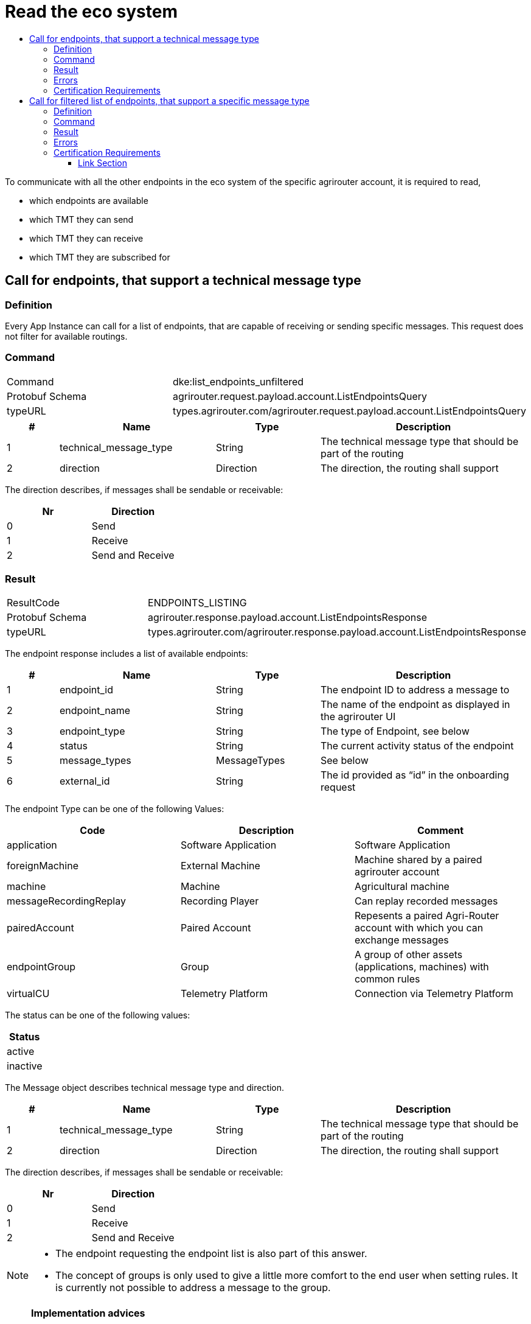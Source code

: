 = Read the eco system
:imagesdir: ./../../assets/images/
:toc:
:toc-title:
:toclevels: 4



To communicate with all the other endpoints in the eco system of the specific agrirouter account, it is required to read,

* which endpoints are available
* which TMT they can send
* which TMT they can receive
* which TMT they are subscribed for

== Call for endpoints, that support a technical message type

=== Definition

Every App Instance can call for a list of endpoints, that are capable of receiving or sending specific messages. This request does not filter for available routings.

=== Command

[cols=",",]
|===============================================================================
|Command |dke:list_endpoints_unfiltered
|Protobuf Schema |agrirouter.request.payload.account.ListEndpointsQuery
|typeURL |types.agrirouter.com/agrirouter.request.payload.account.ListEndpointsQuery
|===============================================================================

[cols="1,3,2,4",options="header",]
|================================================================================================
|# |Name |Type |Description
|1 |technical_message_type |String |The technical message type that should be part of the routing
|2 |direction |Direction |The direction, the routing shall support
|================================================================================================

The direction describes, if messages shall be sendable or receivable:

[cols=",",options="header",]
|===================
|Nr |Direction
|0 |Send
|1 |Receive
|2 |Send and Receive
|===================

=== Result

[cols=",",]
|===================================================================================
|ResultCode |ENDPOINTS_LISTING
|Protobuf Schema |agrirouter.response.payload.account.ListEndpointsResponse
|typeURL |types.agrirouter.com/agrirouter.response.payload.account.ListEndpointsResponse
|===================================================================================

The endpoint response includes a list of available endpoints:

[cols="1,3,2,4",options="header",]
|====================================================================================
|# |Name |Type |Description
|1 |endpoint_id |String |The endpoint ID to address a message to
|2 |endpoint_name |String |The name of the endpoint as displayed in the agrirouter UI
|3 |endpoint_type |String |The type of Endpoint, see below
|4 |status |String |The current activity status of the endpoint
|5 |message_types |MessageTypes |See below
|6 |external_id |String |The id provided as “id” in the onboarding request
|====================================================================================

The endpoint Type can be one of the following Values:

[cols=",,",options="header",]
|==========================================================================================================
|Code |Description |Comment
|application |Software Application |Software Application
|foreignMachine |External Machine |Machine shared by a paired agrirouter account
|machine |Machine |Agricultural machine
|messageRecordingReplay |Recording Player |Can replay recorded messages
|pairedAccount |Paired Account |Repesents a paired Agri-Router account with which you can exchange messages
|endpointGroup |Group |A group of other assets (applications, machines) with common rules
|virtualCU |Telemetry Platform |Connection via Telemetry Platform
|==========================================================================================================

The status can be one of the following values:

[cols="",options="header",]
|========
|Status
|active
|inactive
|========

The Message object describes technical message type and direction.

[cols="1,3,2,4",options="header",]
|================================================================================================
|# |Name |Type |Description
|1 |technical_message_type |String |The technical message type that should be part of the routing
|2 |direction |Direction |The direction, the routing shall support
|================================================================================================

The direction describes, if messages shall be sendable or receivable:

[cols=",",options="header",]
|===================
|Nr |Direction
|0 |Send
|1 |Receive
|2 |Send and Receive
|===================

[NOTE]
====
* The endpoint requesting the endpoint list is also part of this answer.

* The concept of groups is only used to give a little more comfort to the end user when setting rules. It is currently not possible to address a message to the group.
====

[NOTE]
====
**Implementation advices**

If your application can send messages without user interaction, it is adviced to update the endpoint list in a cyclic manor, e.g. every 5 minutes.

If your application only sends messages, if a user is present, it is adviced to update the endpoint list depending on the user interaction, e.g. manually with an "update" button or integrated in another user interaction like opening the destination selection dialog.

__These are advices, not requirements__
====

=== Errors

If the message was incorrect, an ACK_WITH_FAILURE will be reported. For specific error messages, see the error list.

=== Certification Requirements
The technical message type needs to be a valid name of a technical message type, the direction needs to be a value from the list above.


== Call for filtered list of endpoints, that support a specific message type

=== Definition

This request is used for request a list of endpoints, that support a technical message type and has corresponding routings to the requesting endpoint.

=== Command

[cols=",",]
|===============================================================================
|Command |dke:list_endpoints
|Protobuf Schema |agrirouter.request.payload.account.ListEndpointsQuery
|typeURL |types.agrirouter.com/agrirouter.request.payload.account.ListEndpointsQuery
|===============================================================================

For further information, see  link:./ecosystem.adoc##call-for-endpoints-that-support-a-technical-message-type[Call for endpoints, that support a technical message type]

=== Result

[cols=",",]
|===================================================================================
|ResultCode |ENDPOINTS_LISTING
|Protobuf Schema |agrirouter.response.payload.account.ListEndpointsResponse
|typeURL |types.agrirouter.com/agrirouter.response.payload.account.ListEndpointsResponse
|===================================================================================

For further information, see link:./ecosystem.adoc##call-for-endpoints-that-support-a-technical-message-type[Call for endpoints, that support a technical message type]


=== Errors

If the message was incorrect, an ACK_WITH_FAILURE will be reported. For specific error messages, see the error list.

=== Certification Requirements
The technical message type needs to be a valid name of a technical message type, the direction needs to be a value from the list above.




==== Link Section
This page is found in every file and links to the major topics
[width="100%"]
|====
|link:../../README.adoc[Index]|link:../general.adoc[OverView]|link:../shortings.adoc[shortings]|link:../terms.adoc[agrirouter in a nutshell]
|====